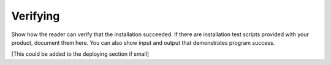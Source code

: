 .. _verifying-xxx-ug:

=========
Verifying
=========

Show how the reader can verify that the installation succeeded. If
there are installation test scripts provided with your product,
document them here. You can also show input and output that
demonstrates program success.

[This could be added to the deploying section if small]
